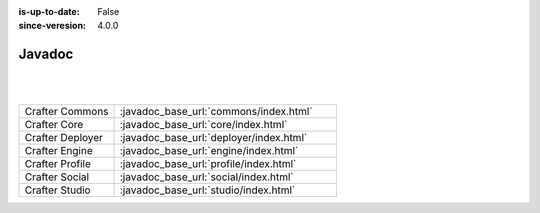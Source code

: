 :is-up-to-date: False
:since-veresion: 4.0.0

.. _newIa-javadoc:

=======
Javadoc
=======

|
|

.. list-table::
   :widths: 30 70

   * - Crafter Commons
     - :javadoc_base_url:`commons/index.html`
   * - Crafter Core
     - :javadoc_base_url:`core/index.html`
   * - Crafter Deployer
     - :javadoc_base_url:`deployer/index.html`
   * - Crafter Engine
     - :javadoc_base_url:`engine/index.html`
   * - Crafter Profile
     - :javadoc_base_url:`profile/index.html`
   * - Crafter Social
     - :javadoc_base_url:`social/index.html`
   * - Crafter Studio
     - :javadoc_base_url:`studio/index.html`
